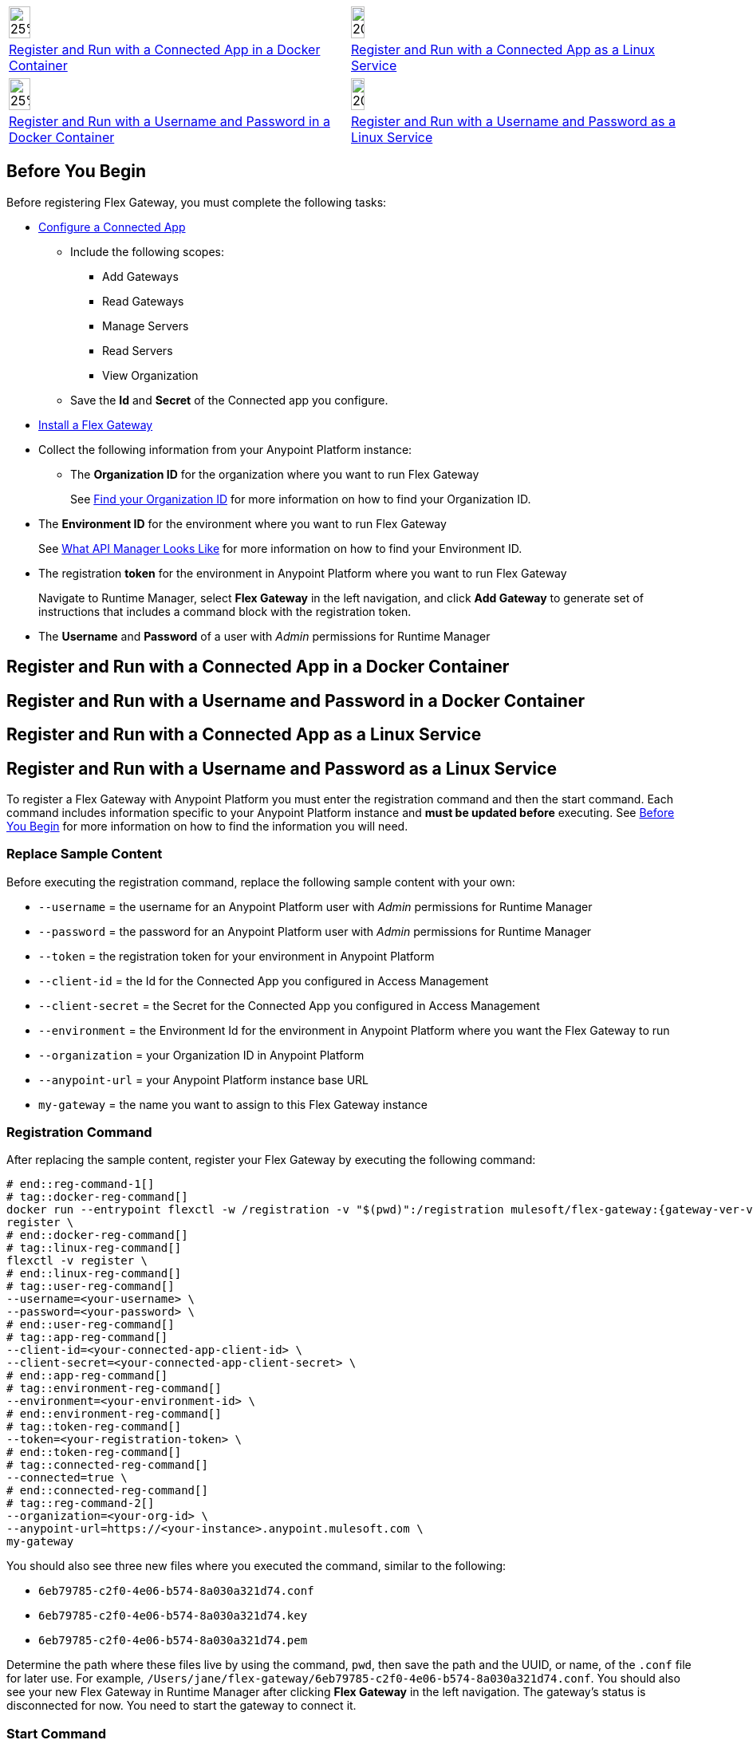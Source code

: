 // partial for registering in connected mode with a username and password or connected app in a Docker container or as a Linux service

// tag::app-icon-selection[]

[cols="1a,1a",subs=attributes+]
|===
|image:install-docker-logo.png[25%,25%,xref="flex-conn-reg-run-app.adoc#register-and-run-with-a-conected-app-in-a-docker-container"]
|image:install-linux-logo.png[20%,20%,xref="flex-conn-reg-run-app.adoc#register-and-run-with-a-connected-app-as-a-linux-service"]

|xref:flex-conn-reg-run-app.adoc#register-and-run-with-a-connected-app-docker-container[Register and Run with a Connected App in a Docker Container]
|xref:flex-conn-reg-run-app.adoc#register-and-run-with-a-connected-app-as-a-linux-service[Register and Run with a Connected App as a Linux Service]
|===

// end::app-icon-selection[]

// tag::user-icon-selection[]

[cols="1a,1a",subs=attributes+]
|===
|image:install-docker-logo.png[25%,25%,xref="flex-conn-reg-run-up.adoc#register-and-run-with-a-username-and-password-in-a-docker-container"]
|image:install-linux-logo.png[20%,20%,xref="flex-conn-reg-run-up.adoc#register-and-run-with-a-username-and-password-as-a-linux-service"]

|xref:flex-conn-reg-run-up.adoc#register-and-run-with-a-username-and-password-in-a-docker-container[Register and Run with a Username and Password in a Docker Container]
|xref:flex-conn-reg-run-up.adoc#register-and-run-with-a-username-and-password-as-a-linux-service[Register and Run with a Username and Password as a Linux Service]
|===

// end::user-icon-selection[]

// tag::prerequisites-heading[]

== Before You Begin
// end::prerequisites-heading[]
// tag::app-prerequisites[]
Before registering Flex Gateway, you must complete the following tasks: 

* link:https://docs.mulesoft.com/service-mesh/1.2/obtain-connected-apps-credentials[Configure a Connected App]
** Include the following scopes:
*** Add Gateways
*** Read Gateways
*** Manage Servers
*** Read Servers
*** View Organization
** Save the *Id* and *Secret* of the Connected app you configure.

// end::app-prerequisites[]
// tag::prerequisites[]

* xref:flex-install.adoc[Install a Flex Gateway]
* Collect the following information from your Anypoint Platform instance: 
** The *Organization ID* for the organization where you want to run Flex Gateway
+
See link:https://docs.mulesoft.com/access-management/organization#find-your-organization-id[Find your Organization ID] for more information on how to find your Organization ID.

// end::prerequisites[]
// tag::environment-prerequisites[]

** The *Environment ID* for the environment where you want to run Flex Gateway
+
See xref:api-manager::latest-overview-concept#what-api-manager-looks-like[What API Manager Looks Like]
for more information on how to find your Environment ID.

// end::environment-prerequisites[]
// tag::token-prerequisites[]

** The registration *token* for the environment in Anypoint Platform where you want to run Flex Gateway
+
Navigate to Runtime Manager, select *Flex Gateway* in the left navigation, and click *Add Gateway*
to generate set of instructions that includes a command block with the registration token.

// end::token-prerequisites[]
// tag::user-prerequisites[]

** The *Username* and *Password* of a user with _Admin_ permissions for Runtime Manager

// end::user-prerequisites[]
// tag::app-docker-heading[]
== Register and Run with a Connected App in a Docker Container
// end::app-docker-heading[]
// tag::user-docker-heading[]
== Register and Run with a Username and Password in a Docker Container
// end::user-docker-heading[]
// tag::app-linux-heading[]
== Register and Run with a Connected App as a Linux Service
// end::app-linux-heading[]
// tag::user-linux-heading[]
== Register and Run with a Username and Password as a Linux Service
// end::user-linux-heading[]
// tag::reg-command-intro[]
To register a Flex Gateway with Anypoint Platform you must enter the registration
command and then the start command. Each command includes information specific
to your Anypoint Platform instance and *must be updated before* executing. See
<<Before You Begin>> for more information on how to find the information you will need.

=== Replace Sample Content

Before executing the registration command, replace the following sample content with your own:

// end::reg-command-intro[] 
// tag::user-replace-content[]

* `--username` = the username for an Anypoint Platform user with _Admin_ permissions for Runtime Manager
* `--password` = the password for an Anypoint Platform user with _Admin_ permissions for Runtime Manager
// end::user-replace-content[]
// tag::token-replace-content[]
* `--token` = the registration token for your environment in Anypoint Platform
// end::token-replace-content[]
// tag::app-replace-content[]

* `--client-id` = the Id for the Connected App you configured in Access Management
* `--client-secret` = the Secret for the Connected App you configured in Access Management

// end::app-replace-content[]
// tag::environment-replace-content[]

* `--environment` = the Environment Id for the environment in Anypoint Platform where you want the Flex Gateway to run

// end::environment-replace-content[]
// tag::replace-content[]

* `--organization` = your Organization ID in Anypoint Platform
* `--anypoint-url` = your Anypoint Platform instance base URL 
* `my-gateway` = the name you want to assign to this Flex Gateway instance

// end::replace-content[]
// tag::reg-command-heading[]

=== Registration Command

After replacing the sample content, register your Flex Gateway by executing the following command: 

// end::reg-command-heading[]
// tag::reg-command-1[]

[source,ssh,subs=attributes+]
----
# end::reg-command-1[]
# tag::docker-reg-command[]
docker run --entrypoint flexctl -w /registration -v "$(pwd)":/registration mulesoft/flex-gateway:{gateway-ver-var} \
register \
# end::docker-reg-command[]
# tag::linux-reg-command[]
flexctl -v register \
# end::linux-reg-command[]
# tag::user-reg-command[]
--username=<your-username> \
--password=<your-password> \
# end::user-reg-command[]
# tag::app-reg-command[]
--client-id=<your-connected-app-client-id> \
--client-secret=<your-connected-app-client-secret> \
# end::app-reg-command[]
# tag::environment-reg-command[]
--environment=<your-environment-id> \
# end::environment-reg-command[]
# tag::token-reg-command[]
--token=<your-registration-token> \
# end::token-reg-command[]
# tag::connected-reg-command[]
--connected=true \
# end::connected-reg-command[]
# tag::reg-command-2[]
--organization=<your-org-id> \
--anypoint-url=https://<your-instance>.anypoint.mulesoft.com \
my-gateway
----
// end::reg-command-2[]
// tag::after-reg[]

You should also see three new files where you executed the command, similar to the following: 

* `6eb79785-c2f0-4e06-b574-8a030a321d74.conf`
* `6eb79785-c2f0-4e06-b574-8a030a321d74.key`
* `6eb79785-c2f0-4e06-b574-8a030a321d74.pem`

Determine the path where these files live by using the command, `pwd`, then save the path and the UUID,
or name, of the `.conf` file for later use. For example, `/Users/jane/flex-gateway/6eb79785-c2f0-4e06-b574-8a030a321d74.conf`.
// end::after-reg[]
// tag::connected-after-reg[]
You should also see your new Flex Gateway in Runtime Manager after clicking *Flex Gateway* in the left navigation. 
The gateway's status is disconnected for now. You need to start the gateway to connect it.
// end::connected-after-reg[]
// tag::start-command[]

=== Start Command

Before executing the start command below, update the placeholder text with the
absolute path to the directory with the `.conf` file, and the UUID of the `.conf` file.

[source,ssh,subs=attributes+]
----
docker run --rm \
-v <absolute-path-to-directory-with-conf-file>/:/etc/peregrine/rtm \
-p 8081:8081 \
-e MGW_RTM_ARM_AGENT_CONFIG=/etc/peregrine/rtm/<UUID-of-your-file>.conf \
mulesoft/flex-gateway:{gateway-ver-var}
----
// end::start-command[]
// tag::create-config-folder-file[]

=== Create Configuration Folder and File

Before you start the gateway, you must create a directory using the following command: 

[source]
----
sudo mkdir /etc/systemd/system/peregrine-agent.service.d/
----

Afterwards, create a configuration file within that directory and name it `env.conf`.

Finally, edit the file with vim using the following command: 

[source]
----
sudo vi env.conf
----

// end::create-config-folder-file[]
// tag::config-content[]

=== Add Configuration Content

Add the content below to the `env.conf` file, after replacing the following sample content with your own: 

*  `<path-and-uuid-of-conf-file>.conf` = the path and UUID of the `.conf` file that was created when you registered the gateway
* `tb_ubuntu_1` = a name for your ubuntu instance

[source,subs=attributes+]
----
[Service]

// tag::config-content[]
Environment=MGW_RTM_ARM_AGENT_CONFIG=<path-and-uuid-of-conf-file>.conf
Environment=MGW_NAME=tb_ubuntu_1
----

After you have added the content to the `env.conf` file, save the file with ESC + `:wq`.
// end::config-content[]
// tag::restart-command[]

=== Restart Commands

Restart Flex Gateway with the following command: 

[source]
----
sudo systemctl restart peregrine
----

// end::restart-command[]
// tag::gateway-connected[]
Now if you check in Runtime Manager after clicking *Flex Gateway* in the left navigation, your gateway's status is connected. You may need to refresh the page.
// end::gateway-connected[]
